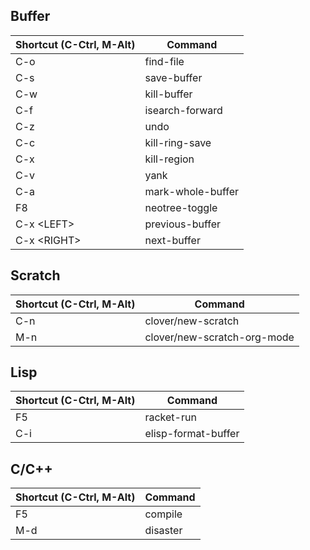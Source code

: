 ** Buffer

|------------------------+---------------------------|
|Shortcut (C-Ctrl, M-Alt)|Command                    |
|------------------------+---------------------------|
|C-o                     |find-file                  |
|C-s                     |save-buffer                |
|C-w                     |kill-buffer                |
|C-f                     |isearch-forward            |
|C-z                     |undo                       |
|C-c                     |kill-ring-save             |
|C-x                     |kill-region                |
|C-v                     |yank                       |
|C-a                     |mark-whole-buffer          |
|F8                      |neotree-toggle             |
|C-x <LEFT>              |previous-buffer            |
|C-x <RIGHT>             |next-buffer                |
|------------------------+---------------------------|

** Scratch

|------------------------+---------------------------|
|Shortcut (C-Ctrl, M-Alt)|Command                    |
|------------------------+---------------------------|
|C-n                     |clover/new-scratch         |
|M-n                     |clover/new-scratch-org-mode|
|------------------------+---------------------------|

** Lisp

|------------------------+---------------------------|
|Shortcut (C-Ctrl, M-Alt)|Command                    |
|------------------------+---------------------------|
|F5                      |racket-run                 |
|C-i                     |elisp-format-buffer        |
|------------------------+---------------------------|

** C/C++

|------------------------+---------------------------|
|Shortcut (C-Ctrl, M-Alt)|Command                    |
|------------------------+---------------------------|
|F5                      |compile                    |
|M-d                     |disaster                   |
|------------------------+---------------------------|
